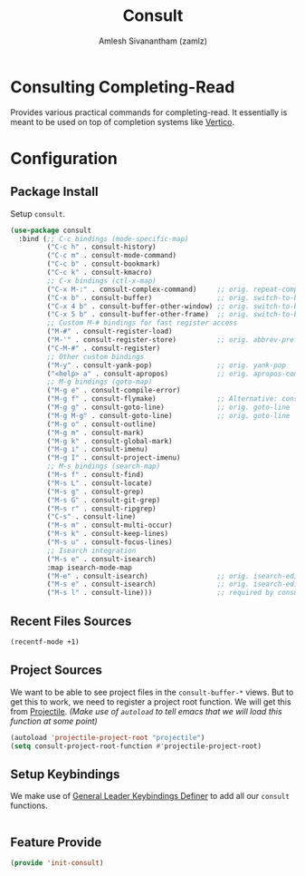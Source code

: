 #+TITLE: Consult
#+AUTHOR: Amlesh Sivanantham (zamlz)
#+ROAM_KEY: https://github.com/minad/consult
#+ROAM_ALIAS:
#+ROAM_TAGS: CONFIG SOFTWARE
#+CREATED: [2021-05-18 Tue 21:41]
#+LAST_MODIFIED: [2021-05-19 Wed 21:00:07]
#+STARTUP: content

* Consulting Completing-Read
Provides various practical commands for completing-read. It essentially is meant to be used on top of completion systems like [[file:vertico.org][Vertico]].

* Configuration
:PROPERTIES:
:header-args:emacs-lisp: :tangle ~/.config/emacs/lisp/init-consult.el :comments both :mkdirp yes
:END:
** Package Install

Setup =consult=.

#+begin_src emacs-lisp
(use-package consult
  :bind (;; C-c bindings (mode-specific-map)
         ("C-c h" . consult-history)
         ("C-c m" . consult-mode-command)
         ("C-c b" . consult-bookmark)
         ("C-c k" . consult-kmacro)
         ;; C-x bindings (ctl-x-map)
         ("C-x M-:" . consult-complex-command)     ;; orig. repeat-complex-command
         ("C-x b" . consult-buffer)                ;; orig. switch-to-buffer
         ("C-x 4 b" . consult-buffer-other-window) ;; orig. switch-to-buffer-other-window
         ("C-x 5 b" . consult-buffer-other-frame)  ;; orig. switch-to-buffer-other-frame
         ;; Custom M-# bindings for fast register access
         ("M-#" . consult-register-load)
         ("M-'" . consult-register-store)          ;; orig. abbrev-prefix-mark (unrelated)
         ("C-M-#" . consult-register)
         ;; Other custom bindings
         ("M-y" . consult-yank-pop)                ;; orig. yank-pop
         ("<help> a" . consult-apropos)            ;; orig. apropos-command
         ;; M-g bindings (goto-map)
         ("M-g e" . consult-compile-error)
         ("M-g f" . consult-flymake)               ;; Alternative: consult-flycheck
         ("M-g g" . consult-goto-line)             ;; orig. goto-line
         ("M-g M-g" . consult-goto-line)           ;; orig. goto-line
         ("M-g o" . consult-outline)
         ("M-g m" . consult-mark)
         ("M-g k" . consult-global-mark)
         ("M-g i" . consult-imenu)
         ("M-g I" . consult-project-imenu)
         ;; M-s bindings (search-map)
         ("M-s f" . consult-find)
         ("M-s L" . consult-locate)
         ("M-s g" . consult-grep)
         ("M-s G" . consult-git-grep)
         ("M-s r" . consult-ripgrep)
         ("C-s" . consult-line)
         ("M-s m" . consult-multi-occur)
         ("M-s k" . consult-keep-lines)
         ("M-s u" . consult-focus-lines)
         ;; Isearch integration
         ("M-s e" . consult-isearch)
         :map isearch-mode-map
         ("M-e" . consult-isearch)                 ;; orig. isearch-edit-string
         ("M-s e" . consult-isearch)               ;; orig. isearch-edit-string
         ("M-s l" . consult-line)))                ;; required by consult-line to detect isearch
#+end_src

** Recent Files Sources

#+begin_src emacs-lisp
(recentf-mode +1)
#+end_src

** Project Sources

We want to be able to see project files in the =consult-buffer-*= views. But to get this to work, we need to register a project root function. We will get this from [[file:projectile.org][Projectile]]. /(Make use of =autoload= to tell emacs that we will load this function at some point)/

#+begin_src emacs-lisp
(autoload 'projectile-project-root "projectile")
(setq consult-project-root-function #'projectile-project-root)
#+end_src

** Setup Keybindings

We make use of  [[file:general_el.org][General Leader Keybindings Definer]] to add all our =consult= functions.

#+begin_src emacs-lisp

#+end_src

** Feature Provide

#+begin_src emacs-lisp
(provide 'init-consult)
#+end_src
